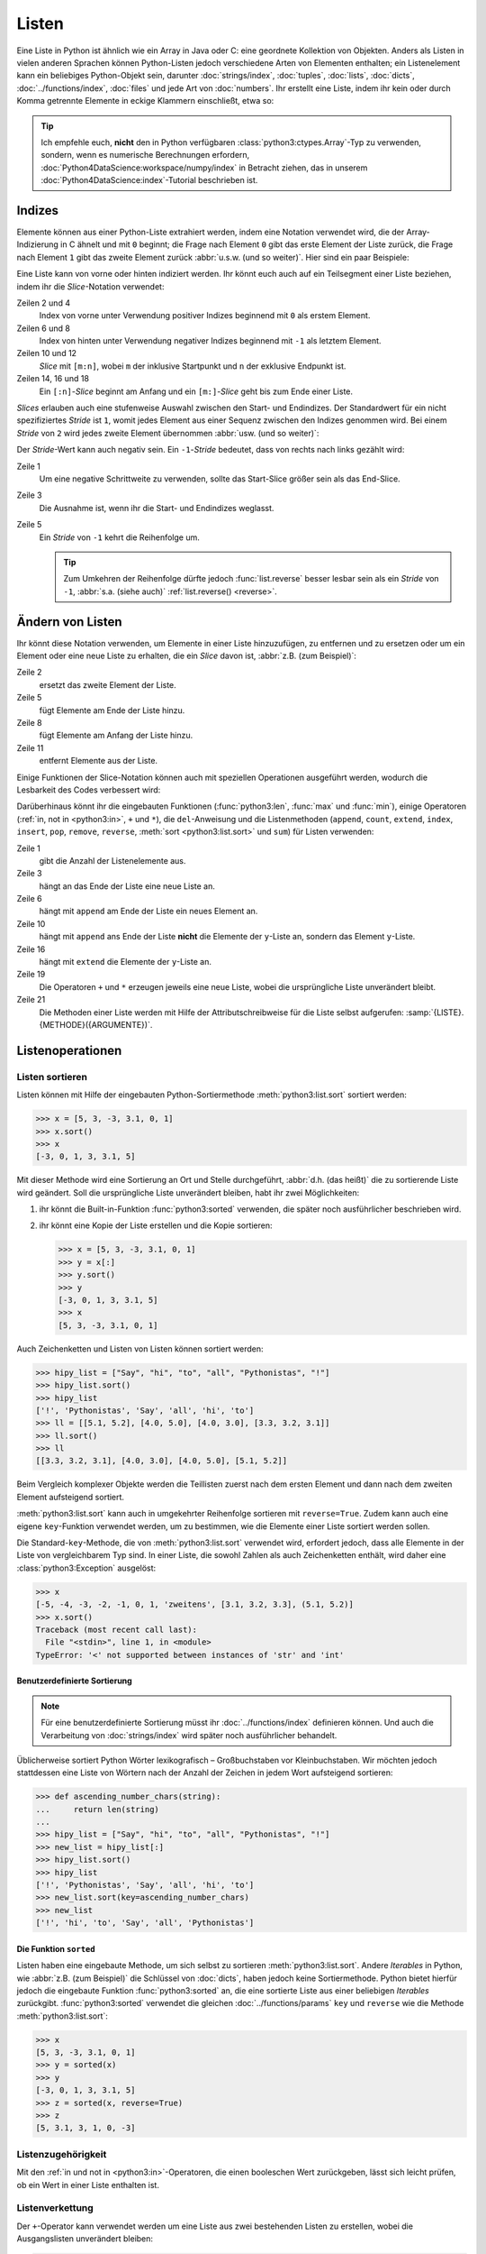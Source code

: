 Listen
======

Eine Liste in Python ist ähnlich wie ein Array in Java oder C: eine geordnete
Kollektion von Objekten. Anders als Listen in vielen anderen Sprachen können
Python-Listen jedoch verschiedene Arten von Elementen enthalten; ein
Listenelement kann ein beliebiges Python-Objekt sein, darunter
:doc:`strings/index`, :doc:`tuples`, :doc:`lists`, :doc:`dicts`,
:doc:`../functions/index`, :doc:`files` und jede Art von :doc:`numbers`. Ihr
erstellt eine Liste, indem ihr kein oder durch Komma getrennte Elemente in
eckige Klammern einschließt, etwa so:

.. code-block:: python
   :linenos:

    []
    [1]
    [1, "2.", 3.0, ["4a", "4b"], (5.1, 5.2)]

.. tip::
   Ich empfehle euch, **nicht** den in Python verfügbaren
   :class:`python3:ctypes.Array`-Typ zu verwenden, sondern, wenn es numerische
   Berechnungen erfordern, :doc:`Python4DataScience:workspace/numpy/index` in
   Betracht ziehen, das in unserem :doc:`Python4DataScience:index`-Tutorial
   beschrieben ist.

Indizes
-------

Elemente können aus einer Python-Liste extrahiert werden, indem eine Notation
verwendet wird, die der Array-Indizierung in C ähnelt und mit ``0`` beginnt; die
Frage nach Element ``0`` gibt das erste Element der Liste zurück, die Frage nach
Element ``1`` gibt das zweite Element zurück :abbr:`u.s.w. (und so weiter)`.
Hier sind ein paar Beispiele:

.. code-block:: pycon
   :linenos:

    >>> x = [1, "2.", 3.0, ["4a", "4b"], (5.1, 5.2)]
    >>> x[0]
    '1'
    >>> x[1]
    '2.'

Eine Liste kann von vorne oder hinten indiziert werden. Ihr könnt euch auch auf
ein Teilsegment einer Liste beziehen, indem ihr die *Slice*-Notation verwendet:

.. code-block:: pycon
   :lineno-start: 6

    >>> x[-1]
    (5.1, 5.2)
    >>> x[-2]
    ['4a', '4b']
    >>> x[1:-1]
    ['2.', 3.0, ['4a', '4b']]
    >>> x[0:3]
    [1, '2.', 3.0]
    >>> x[:3]
    [1, '2.', 3.0]
    >>> x[-4:-1]
    ['2.', 3.0, ['4a', '4b']]
    >>> x[-4:]
    ['2.', 3.0, ['4a', '4b'], (5.1, 5.2)]

Zeilen 2 und 4
    Index von vorne unter Verwendung positiver Indizes beginnend mit ``0`` als
    erstem Element.
Zeilen 6 und 8
    Index von hinten unter Verwendung negativer Indizes beginnend mit ``-1`` als
    letztem Element.
Zeilen 10 und 12
    *Slice* mit ``[m:n]``, wobei ``m`` der inklusive Startpunkt und ``n`` der
    exklusive Endpunkt ist.
Zeilen 14, 16 und 18
    Ein ``[:n]``-*Slice* beginnt am Anfang und ein ``[m:]``-*Slice* geht bis zum
    Ende einer Liste.

*Slices* erlauben auch eine stufenweise Auswahl zwischen den Start- und
Endindizes. Der Standardwert für ein nicht spezifiziertes *Stride* ist ``1``,
womit jedes Element aus einer Sequenz zwischen den Indizes genommen wird. Bei
einem *Stride* von ``2`` wird jedes zweite Element übernommen :abbr:`usw. (und
so weiter)`:

.. code-block:: pycon
   :linenos:

   >>> x[0:3:2]
   [1, [3.1, 3.2, 3.3]]
   >>> x[::2]
   [1, [3.1, 3.2, 3.3]]
   >>> x[1::2]
   ['zweitens', (5.1, 5.2)]

Der *Stride*-Wert kann auch negativ sein. Ein ``-1``-*Stride* bedeutet, dass von
rechts nach links gezählt wird:

.. code-block:: pycon
   :linenos:

   >>> x[3:0:-2]
   [(5.1, 5.2), 'zweitens']
   >>> x[::-2]
   [(5.1, 5.2), 'zweitens']
   >>> x[::-1]
   [(5.1, 5.2), [3.1, 3.2, 3.3], 'zweitens', 1]

Zeile 1
    Um eine negative Schrittweite zu verwenden, sollte das Start-Slice größer
    sein als das End-Slice.
Zeile 3
    Die Ausnahme ist, wenn ihr die Start- und Endindizes weglasst.
Zeile 5
    Ein *Stride* von ``-1`` kehrt die Reihenfolge um.

    .. tip::
       Zum Umkehren der Reihenfolge dürfte jedoch :func:`list.reverse` besser
       lesbar sein als ein  *Stride* von ``-1``, :abbr:`s.a. (siehe auch)`
       :ref:`list.reverse() <reverse>`.

.. seealso::
   * :doc:`Daten auswählen und filtern mit pandas
     <Python4DataScience:workspace/pandas/select-filter>`

Ändern von Listen
-----------------

Ihr könnt diese Notation verwenden, um Elemente in einer Liste hinzuzufügen, zu
entfernen und zu ersetzen oder um ein Element oder eine neue Liste zu erhalten, die ein *Slice* davon ist, :abbr:`z.B. (zum Beispiel)`:

.. code-block:: pycon
   :linenos:

   >>> x = [1, "2.", 3.0, ["4a", "4b"], (5.1, 5.2)]
   >>> x[1] = "zweitens"
   >>> x
   [1, 'zweitens', 3.0, ['4a', '4b'], (5.1, 5.2)]
   >>> x[5:] = [6, 7]
   >>> x
   [1, 'zweitens', 3.0, ['4a', '4b'], (5.1, 5.2), 6, 7]
   >>> x[:0] = [-1, 0]
   >>> x
   [-1, 0, 1, 'zweitens', 3.0, ['4a', '4b'], (5.1, 5.2), 6, 7]
   >>> x[2:3] = []
   >>> x
   [-1, 0, 'zweitens', 3.0, ['4a', '4b'], (5.1, 5.2), 6, 7]

Zeile 2
    ersetzt das zweite Element der Liste.
Zeile 5
    fügt Elemente am Ende der Liste hinzu.
Zeile 8
    fügt Elemente am Anfang der Liste hinzu.
Zeile 11
    entfernt Elemente aus der Liste.

Einige Funktionen der Slice-Notation können auch mit speziellen Operationen
ausgeführt werden, wodurch die Lesbarkeit des Codes verbessert wird:

.. _reverse:

.. code-block:: pycon
   :linenos:

   >>> x.reverse()
   >>> x
   [(5.1, 5.2), [3.1, 3.2, 3.3], 'zweitens', 1]

Darüberhinaus könnt ihr die eingebauten Funktionen (:func:`python3:len`,
:func:`max` und :func:`min`), einige Operatoren (:ref:`in, not in <python3:in>`,
``+`` und ``*``), die ``del``-Anweisung und die Listenmethoden (``append``,
``count``, ``extend``, ``index``, ``insert``, ``pop``, ``remove``, ``reverse``,
:meth:`sort <python3:list.sort>` und ``sum``) für Listen verwenden:

.. code-block:: pycon
   :linenos:

   >>> len(x)
   4
   >>> x[len(x) :] = [0, -1]
   >>> x
   [(5.1, 5.2), [3.1, 3.2, 3.3], 'zweitens', 1, 0, -1]
   >>> x.append(-2)
   >>> x
   [(5.1, 5.2), [3.1, 3.2, 3.3], 'zweitens', 1, 0, -1, -2]
   >>> y = [-3, -4, -5]
   >>> x.append(y)
   >>> x
   [(5.1, 5.2), [3.1, 3.2, 3.3], 'zweitens', 1, 0, -1, -2, [-3, -4, -5]]
   >>> x[7:8] = []
   >>> x
   [(5.1, 5.2), [3.1, 3.2, 3.3], 'zweitens', 1, 0, -1, -2]
   >>> x.extend(y)
   >>> x
   [(5.1, 5.2), [3.1, 3.2, 3.3], 'zweitens', 1, 0, -1, -2, -3, -4, -5]
   >>> x + [-6, -7]
   [(5.1, 5.2), [3.1, 3.2, 3.3], 'zweitens', 1, 0, -1, -2, -3, -4, -5, -6, -7]
   >>> x.reverse()
   >>> x
   [-5, -4, -3, -2, -1, 0, 1, 'zweitens', [3.1, 3.2, 3.3], (5.1, 5.2)]

Zeile 1
    gibt die Anzahl der Listenelemente aus.
Zeile 3
    hängt an das Ende der Liste eine neue Liste an.
Zeile 6
    hängt mit ``append`` am Ende der Liste ein neues Element an.
Zeile 10
    hängt mit ``append`` ans Ende der Liste **nicht** die Elemente der
    ``y``-Liste an, sondern das Element ``y``-Liste.
Zeile 16
    hängt mit ``extend`` die Elemente der ``y``-Liste an.
Zeile 19
    Die Operatoren ``+`` und ``*`` erzeugen jeweils eine neue Liste, wobei die
    ursprüngliche Liste unverändert bleibt.
Zeile 21
    Die Methoden einer Liste werden mit Hilfe der Attributschreibweise für die
    Liste selbst aufgerufen: :samp:`{LISTE}.{METHODE}({ARGUMENTE})`.

Listenoperationen
-----------------

Listen sortieren
~~~~~~~~~~~~~~~~

Listen können mit Hilfe der eingebauten Python-Sortiermethode
:meth:`python3:list.sort` sortiert werden:

.. code-block:: pycon

   >>> x = [5, 3, -3, 3.1, 0, 1]
   >>> x.sort()
   >>> x
   [-3, 0, 1, 3, 3.1, 5]

Mit dieser Methode wird eine Sortierung an Ort und Stelle durchgeführt,
:abbr:`d.h. (das heißt)` die zu sortierende Liste wird geändert. Soll die ursprüngliche Liste unverändert bleiben, habt ihr zwei Möglichkeiten:

#. ihr könnt die Built-in-Funktion :func:`python3:sorted` verwenden, die später
   noch ausführlicher beschrieben wird.
#. ihr könnt eine Kopie der Liste erstellen und die Kopie sortieren:

   .. code-block:: pycon

      >>> x = [5, 3, -3, 3.1, 0, 1]
      >>> y = x[:]
      >>> y.sort()
      >>> y
      [-3, 0, 1, 3, 3.1, 5]
      >>> x
      [5, 3, -3, 3.1, 0, 1]

Auch Zeichenketten und Listen von Listen können sortiert werden:

.. code-block:: pycon

   >>> hipy_list = ["Say", "hi", "to", "all", "Pythonistas", "!"]
   >>> hipy_list.sort()
   >>> hipy_list
   ['!', 'Pythonistas', 'Say', 'all', 'hi', 'to']
   >>> ll = [[5.1, 5.2], [4.0, 5.0], [4.0, 3.0], [3.3, 3.2, 3.1]]
   >>> ll.sort()
   >>> ll
   [[3.3, 3.2, 3.1], [4.0, 3.0], [4.0, 5.0], [5.1, 5.2]]

Beim Vergleich komplexer Objekte werden die Teillisten zuerst nach dem ersten
Element und dann nach dem zweiten Element aufsteigend sortiert.

:meth:`python3:list.sort` kann auch in umgekehrter Reihenfolge sortieren mit
``reverse=True``. Zudem kann auch eine eigene ``key``-Funktion verwendet werden,
um zu bestimmen, wie die Elemente einer Liste sortiert werden sollen.

Die Standard-``key``-Methode, die von :meth:`python3:list.sort` verwendet wird,
erfordert jedoch, dass alle Elemente in der Liste von vergleichbarem Typ sind.
In einer Liste, die sowohl Zahlen als auch Zeichenketten enthält, wird daher
eine :class:`python3:Exception` ausgelöst:

.. code-block:: pycon

   >>> x
   [-5, -4, -3, -2, -1, 0, 1, 'zweitens', [3.1, 3.2, 3.3], (5.1, 5.2)]
   >>> x.sort()
   Traceback (most recent call last):
     File "<stdin>", line 1, in <module>
   TypeError: '<' not supported between instances of 'str' and 'int'

Benutzerdefinierte Sortierung
:::::::::::::::::::::::::::::

.. note::
   Für eine benutzerdefinierte Sortierung müsst ihr :doc:`../functions/index`
   definieren können. Und auch die Verarbeitung von :doc:`strings/index` wird
   später noch ausführlicher behandelt.

Üblicherweise sortiert Python Wörter lexikografisch – Großbuchstaben vor
Kleinbuchstaben. Wir möchten jedoch stattdessen eine Liste von Wörtern
nach der Anzahl der Zeichen in jedem Wort aufsteigend sortieren:

.. code-block:: pycon

   >>> def ascending_number_chars(string):
   ...     return len(string)
   ...
   >>> hipy_list = ["Say", "hi", "to", "all", "Pythonistas", "!"]
   >>> new_list = hipy_list[:]
   >>> hipy_list.sort()
   >>> hipy_list
   ['!', 'Pythonistas', 'Say', 'all', 'hi', 'to']
   >>> new_list.sort(key=ascending_number_chars)
   >>> new_list
   ['!', 'hi', 'to', 'Say', 'all', 'Pythonistas']

Die Funktion ``sorted``
:::::::::::::::::::::::

Listen haben eine eingebaute Methode, um sich selbst zu sortieren
:meth:`python3:list.sort`. Andere *Iterables* in Python, wie :abbr:`z.B. (zum
Beispiel)` die Schlüssel von :doc:`dicts`, haben jedoch keine Sortiermethode.
Python bietet hierfür jedoch die eingebaute Funktion :func:`python3:sorted` an,
die eine sortierte Liste aus einer beliebigen  *Iterables* zurückgibt.
:func:`python3:sorted` verwendet die gleichen :doc:`../functions/params` ``key``
und ``reverse`` wie die Methode :meth:`python3:list.sort`:

.. code-block:: pycon

   >>> x
   [5, 3, -3, 3.1, 0, 1]
   >>> y = sorted(x)
   >>> y
   [-3, 0, 1, 3, 3.1, 5]
   >>> z = sorted(x, reverse=True)
   >>> z
   [5, 3.1, 3, 1, 0, -3]

.. _list-in:

Listenzugehörigkeit
~~~~~~~~~~~~~~~~~~~

Mit den :ref:`in und not in <python3:in>`-Operatoren, die einen booleschen Wert
zurückgeben, lässt sich leicht prüfen, ob ein Wert in einer Liste enthalten ist.

Listenverkettung
~~~~~~~~~~~~~~~~

Der ``+``-Operator kann verwendet werden um eine Liste aus zwei bestehenden
Listen zu erstellen, wobei die Ausgangslisten unverändert bleiben:

.. code-block:: pycon

   >>> x = [3, -3, 0, 1]
   >>> y = [3.1]
   >>> z = x + y
   >>> z
   [3, -3, 0, 1, 3.1]

Listeninitialisierung
~~~~~~~~~~~~~~~~~~~~~

Ihr könnt den ``*``-Operator verwenden, um eine Liste bestimmter Größe und
bestimmter Werte zu erzeugen. Dies ist eine gängige Methode, um mit Listen zu
arbeiten, deren Größe im Voraus bekannt ist und die dann auch keinen
Memory-Reallocation-Overhead verursacht. Daher solltet ihr dies in solchen
Fällen ``append`` vorziehen, um die Liste zu Beginn des Programms zu vergrößern:

.. code-block:: pycon

   >>> x = [None] * 4
   >>> x
   [None, None, None, None]

Der Operator für ``list``-Multiplikationen ``*`` wiederholt das Kopieren der
Elemnete einer Liste die angegebene Zahl und fügt alle Kopien zu einer neuen
Liste zusammen. Dabei wird üblicherweise eine Liste mit einer einzelnen Instanz
von :doc:`/types/none` für die Listenmultiplikation verwendet, aber die Liste
kann alles sein:

.. code-block:: pycon

   >>> initial_list = [[1, 2, 3, 4]]
   >>> arr = initial_list * 4
   >>> arr
   [[1, 2, 3, 4], [1, 2, 3, 4], [1, 2, 3, 4], [1, 2, 3, 4]]

Minimum oder Maximum einer Liste
~~~~~~~~~~~~~~~~~~~~~~~~~~~~~~~~

Ihr könnt :func:`max` und :func:`min` verwenden, um das größte und kleinste
Element einer Liste zu finden. Wahrscheinlich werdet ihr :func:`max` und
:func:`min` vor allem bei :doc:`numerischen </types/numbers>` Listen verwenden,
aber ihr könnt sie auch bei Listen mit beliebigen Elementen einsetzen; Dwenn der
Vergleich dieser Typen jedoch keinen Sinn ergibt, führt dies zu einem Fehler:

.. code-block:: pycon

   >>> x = [5, 3, -3, 3.1, 0, 1]
   >>> max(x)
   5
   >>> hipy_list = ["Say", "hi", "to", "all", "Pythonistas", "!"]
   >>> max(hipy_list)
   'to'
   >>> max(x + hipy_list)
   Traceback (most recent call last):
     File "<stdin>", line 1, in <module>
   TypeError: '>' not supported between instances of 'str' and 'int'

Beim Vergleich komplexer Objekte werden die Teillisten zuerst nach dem ersten
Element und dann nach dem zweiten Element :abbr:`u.s.w. /und so weiter)`
analysiert.

.. code-block:: pycon

   >>> ll = [[1.0, 1.1], [1.0, 1.1, 1.2], [0.9, 1.3]]
   >>> max(ll)
   [1.0, 1.1, 1.2]

Suche in einer Liste
~~~~~~~~~~~~~~~~~~~~

Wenn ihr wissen wollt, **wo** in einer Liste ein Wert zu finden ist, könnt ihr
Sie die ``index``-Methode verwenden. Sie durchsucht eine Liste nach einem
Listenelement mit einem bestimmten Wert, und gibt die Position dieses
Listenelements zurück:

.. code-block:: pycon
   :linenos:

   >>> x = [5, 3, 3.0, -3, 3.1, 0, 1]
   >>> x.index(3)
   1
   >>> x.index(3.0)
   1
   >>> x.index(5.0)
   0
   >>> x.index(6)
   Traceback (most recent call last):
     File "<stdin>", line 1, in <module>
   ValueError: 6 is not in list

Zeile 8–11
    Der Versuch, die Position eines Elements zu finden, das nicht in der Liste
    vorhanden ist, führt zu einem Fehler. Dieser kann durch Testen der Liste mit
    den :ref:`in oder not-in <list-in>`-Listenoperatoren vor der Verwendung von
    ``index`` vermieden werden.

Übereinstimmungen in Listen
~~~~~~~~~~~~~~~~~~~~~~~~~~~

``count`` durchsucht ebenfalls eine Liste nach einem bestimmten Wert, gibt aber
die Anzahl der Vorkommen in der Liste zurück und nicht die Position:

.. code-block:: pycon

   >>> x = [5, 3, 3.0, -3, 3.1, 0, 1]
   >>> x.count(3)
   2
   >>> x.count(5)
   1
   >>> x.count(6)
   0

Verschachtelte Listen und ``deepcopy``
--------------------------------------

Listen können verschachtelt werden, :abbr:`z.B. (zum Beispiel)` für die
Darstellung zweidimensionaler Matrizen. Auf die Elemente dieser Matrizen kann
mit Hilfe von zweidimensionalen Indizes verwiesen werden:

.. code-block:: pycon

   >>> ll = [[5.1, 5.2], [4.0, 5.0], [4.0, 3.0], [3.3, 3.2]]
   >>> ll[0]
   [5.1, 5.2]
   >>> ll[0][1]
   5.2

Dieser Mechanismus lässt sich wie erwartet auf mehr Dimensionen übertragen:

.. code-block:: pycon

   >>> sub = [0]
   >>> sup = [sub, 1]
   >>> sup
   [[0], 1]
   >>> sub[0] = 1
   >>> sup
   [[1], 1]
   >>> sup[0][0] = 2
   >>> sub
   [2]
   >>> sup
   [[2], 1]

Wenn aber ``sub`` auf eine andere Liste gesetzt wird, ist die Verbindung
zwischen ``sub`` und ``sup`` unterbrochen:

.. code-block:: pycon

   >>> sub = [3]
   >>> sup
   [[2], 1]

Ihr könnt eine Kopie einer Liste erhalten, indem ihr ein vollständiges *Slice*
(also ``x[:]`` erzeugt) oder  + oder * verwendet (:abbr:`z.B. (zum Beispiel)`
``x + []`` oder ``x * 1``). Alle drei erzeugen eine so genannte flache Kopie der
Liste, was wahrscheinlich in den meisten Fällen das Gewünschte ist. Wenn eure
Liste jedoch andere Listen enthält, die in ihr verschachtelt sind, möchtet ihr
vielleicht eine tiefe Kopie erstellen. Dies könnt ihr mit der Funktion
:func:`copy.deepcopy` des :mod:`python3:copy`-Moduls tun:

.. code-block:: pycon

   >>> shallow = sup[:]
   >>> shallow
   [[2], 1]

Die ``shallow``-Kopie kopiert nicht die Elemente der Liste sondern verweist nur
auf die ursprünglichen Elemente. Die Änderung eines dieser Elemente wirkt sich
sowohl auf ``shallow`` wie auch auf ``sup`` aus:

.. code-block:: pycon

   >>> shallow[1] = 2
   >>> shallow
   [[2], 2]
   >>> sup
   [[2], 1]
   >>> shallow[0][0] = 0
   >>> sup
   [[0], 1]

``deepcopy`` ist jedoch unabhängig von der Originalliste, und keine Änderung an
ihr hat Auswirkungen auf die Originalliste:

.. code-block:: pycon

   >>> import copy
   >>> deep = copy.deepcopy(sup)
   >>> deep
   [[0], 1]
   >>> deep[0][0] = 1
   >>> deep
   [[1], 1]
   >>> sup
   [[0], 1]

Zusammenfassung
---------------

+---------------+---------------+---------------+---------------+---------------+
| Datentyp      | veränderlich  | geordnet      | indiziert     | Duplikate     |
+===============+===============+===============+===============+===============+
| Liste         | ✅            | ✅            | ✅            | ✅            |
+---------------+---------------+---------------+---------------+---------------+

Checks
------

* Was gibt :func:`len` für jeden der folgenden Fälle zurück:

  * ``[3]``
  * ``[]``
  * ``[[1, [2, 3], 4], "5 6"]``

* Wie würdet ihr mit :func:`len` und Slices die zweite Hälfte einer Liste
  ermitteln, wenn ihr nicht wisst, wie groß sie ist?

* Wie könntet ihr die letzten zwei Einträge einer Liste an den Anfang
  verschieben, ohne die Reihenfolge der beiden zu ändern?

* Welcher der folgenden Fälle löst eine Exception aus?

  * ``min(["1", "2", "3"])``
  * ``max([1, 2, "3"])``
  * ``[1,2,3].count("1")``

* ``max([1, 2, "3"])``, da Strings und Ganzzahlen nicht verglichen werden
  können; daher ist es unmöglich, einen Maximalwert zu erhalten.

* Wenn ihr eine Liste ``l`` habt, wie könnt ihr daraus einen bestimmten Wert
  ``i`` entfernen?

  .. code-block:: pycon

     >>> if i in l:
     ...     l.remove(i)
     ...

* Wie könnt ihr alle Dupletten aus einer Liste entfernen ohne die Reihenfolge
  der Elemente in der Liste zu ändern?

* Wenn ihr eine verschachtelte Liste ``ll`` habt, wie könnt ihr eine Kopie
  ``nll`` dieser Liste erhalten, in der ihr die Elemente ändern könnt, ohne den
  Inhalt von ``ll`` zu verändern?

.. _check-list:

* Stellt sicher, dass das Objekt ``my_collection`` eine Liste ist, bevor ihr
  versucht, daran Daten anzuhängen.

